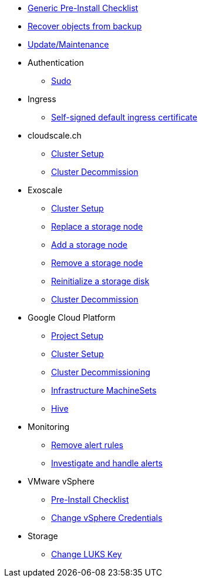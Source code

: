 * xref:oc4:ROOT:how-tos/generic-pre-install-checklist.adoc[Generic Pre-Install Checklist]
* xref:oc4:ROOT:how-tos/recover-from-backup.adoc[Recover objects from backup]
* xref:oc4:ROOT:how-tos/update_maintenance.adoc[Update/Maintenance]

* Authentication
** xref:oc4:ROOT:how-tos/authentication/sudo.adoc[Sudo]

* Ingress
** xref:oc4:ROOT:how-tos/ingress/self-signed-ingress-cert.adoc[Self-signed default ingress certificate]

* cloudscale.ch
** xref:oc4:ROOT:how-tos/cloudscale/install.adoc[Cluster Setup]
** xref:oc4:ROOT:how-tos/cloudscale/decommission.adoc[Cluster Decommission]

* Exoscale
** xref:oc4:ROOT:how-tos/exoscale/install.adoc[Cluster Setup]
** xref:oc4:ROOT:how-tos/exoscale/replace_storage_node.adoc[Replace a storage node]
** xref:oc4:ROOT:how-tos/exoscale/add_storage_node.adoc[Add a storage node]
** xref:oc4:ROOT:how-tos/exoscale/remove_storage_node.adoc[Remove a storage node]
** xref:oc4:ROOT:how-tos/exoscale/reinitialize_storage_disk.adoc[Reinitialize a storage disk]
** xref:oc4:ROOT:how-tos/exoscale/decommission.adoc[Cluster Decommission]

* Google Cloud Platform
** xref:oc4:ROOT:how-tos/gcp/project.adoc[Project Setup]
** xref:oc4:ROOT:how-tos/gcp/install.adoc[Cluster Setup]
** xref:oc4:ROOT:how-tos/destroy/gcp.adoc[Cluster Decommissioning]
** xref:oc4:ROOT:how-tos/gcp/infrastructure_machineset.adoc[Infrastructure MachineSets]
** xref:oc4:ROOT:how-tos/gcp/hive.adoc[Hive]

* Monitoring
** xref:oc4:ROOT:how-tos/monitoring/remove_rules.adoc[Remove alert rules]
** xref:oc4:ROOT:how-tos/monitoring/handle_alerts.adoc[Investigate and handle alerts]

* VMware vSphere
** xref:oc4:ROOT:how-tos/vsphere/pre-install-checklist.adoc[Pre-Install Checklist]
** xref:oc4:ROOT:how-tos/vsphere/change-vsphere-creds.adoc[Change vSphere Credentials]

* Storage
** xref:oc4:ROOT:how-tos/storage/change-luks-key.adoc[Change LUKS Key]
